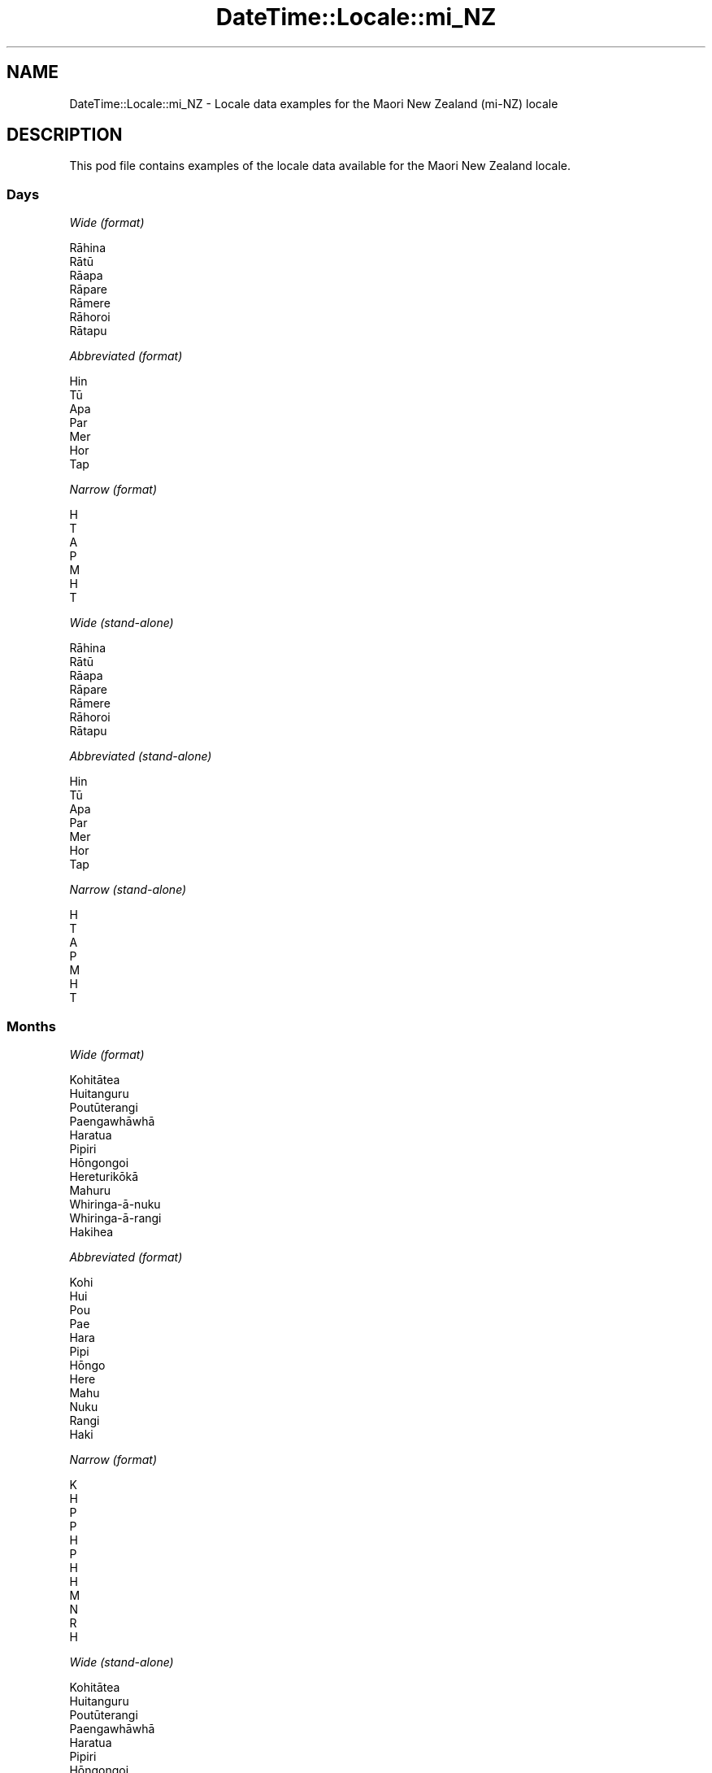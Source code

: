 .\" Automatically generated by Pod::Man 4.11 (Pod::Simple 3.35)
.\"
.\" Standard preamble:
.\" ========================================================================
.de Sp \" Vertical space (when we can't use .PP)
.if t .sp .5v
.if n .sp
..
.de Vb \" Begin verbatim text
.ft CW
.nf
.ne \\$1
..
.de Ve \" End verbatim text
.ft R
.fi
..
.\" Set up some character translations and predefined strings.  \*(-- will
.\" give an unbreakable dash, \*(PI will give pi, \*(L" will give a left
.\" double quote, and \*(R" will give a right double quote.  \*(C+ will
.\" give a nicer C++.  Capital omega is used to do unbreakable dashes and
.\" therefore won't be available.  \*(C` and \*(C' expand to `' in nroff,
.\" nothing in troff, for use with C<>.
.tr \(*W-
.ds C+ C\v'-.1v'\h'-1p'\s-2+\h'-1p'+\s0\v'.1v'\h'-1p'
.ie n \{\
.    ds -- \(*W-
.    ds PI pi
.    if (\n(.H=4u)&(1m=24u) .ds -- \(*W\h'-12u'\(*W\h'-12u'-\" diablo 10 pitch
.    if (\n(.H=4u)&(1m=20u) .ds -- \(*W\h'-12u'\(*W\h'-8u'-\"  diablo 12 pitch
.    ds L" ""
.    ds R" ""
.    ds C` ""
.    ds C' ""
'br\}
.el\{\
.    ds -- \|\(em\|
.    ds PI \(*p
.    ds L" ``
.    ds R" ''
.    ds C`
.    ds C'
'br\}
.\"
.\" Escape single quotes in literal strings from groff's Unicode transform.
.ie \n(.g .ds Aq \(aq
.el       .ds Aq '
.\"
.\" If the F register is >0, we'll generate index entries on stderr for
.\" titles (.TH), headers (.SH), subsections (.SS), items (.Ip), and index
.\" entries marked with X<> in POD.  Of course, you'll have to process the
.\" output yourself in some meaningful fashion.
.\"
.\" Avoid warning from groff about undefined register 'F'.
.de IX
..
.nr rF 0
.if \n(.g .if rF .nr rF 1
.if (\n(rF:(\n(.g==0)) \{\
.    if \nF \{\
.        de IX
.        tm Index:\\$1\t\\n%\t"\\$2"
..
.        if !\nF==2 \{\
.            nr % 0
.            nr F 2
.        \}
.    \}
.\}
.rr rF
.\" ========================================================================
.\"
.IX Title "DateTime::Locale::mi_NZ 3"
.TH DateTime::Locale::mi_NZ 3 "2019-10-09" "perl v5.30.3" "User Contributed Perl Documentation"
.\" For nroff, turn off justification.  Always turn off hyphenation; it makes
.\" way too many mistakes in technical documents.
.if n .ad l
.nh
.SH "NAME"
DateTime::Locale::mi_NZ \- Locale data examples for the Maori New Zealand (mi\-NZ) locale
.SH "DESCRIPTION"
.IX Header "DESCRIPTION"
This pod file contains examples of the locale data available for the
Maori New Zealand locale.
.SS "Days"
.IX Subsection "Days"
\fIWide (format)\fR
.IX Subsection "Wide (format)"
.PP
.Vb 7
\&  Rāhina
\&  Rātū
\&  Rāapa
\&  Rāpare
\&  Rāmere
\&  Rāhoroi
\&  Rātapu
.Ve
.PP
\fIAbbreviated (format)\fR
.IX Subsection "Abbreviated (format)"
.PP
.Vb 7
\&  Hin
\&  Tū
\&  Apa
\&  Par
\&  Mer
\&  Hor
\&  Tap
.Ve
.PP
\fINarrow (format)\fR
.IX Subsection "Narrow (format)"
.PP
.Vb 7
\&  H
\&  T
\&  A
\&  P
\&  M
\&  H
\&  T
.Ve
.PP
\fIWide (stand-alone)\fR
.IX Subsection "Wide (stand-alone)"
.PP
.Vb 7
\&  Rāhina
\&  Rātū
\&  Rāapa
\&  Rāpare
\&  Rāmere
\&  Rāhoroi
\&  Rātapu
.Ve
.PP
\fIAbbreviated (stand-alone)\fR
.IX Subsection "Abbreviated (stand-alone)"
.PP
.Vb 7
\&  Hin
\&  Tū
\&  Apa
\&  Par
\&  Mer
\&  Hor
\&  Tap
.Ve
.PP
\fINarrow (stand-alone)\fR
.IX Subsection "Narrow (stand-alone)"
.PP
.Vb 7
\&  H
\&  T
\&  A
\&  P
\&  M
\&  H
\&  T
.Ve
.SS "Months"
.IX Subsection "Months"
\fIWide (format)\fR
.IX Subsection "Wide (format)"
.PP
.Vb 12
\&  Kohitātea
\&  Huitanguru
\&  Poutūterangi
\&  Paengawhāwhā
\&  Haratua
\&  Pipiri
\&  Hōngongoi
\&  Hereturikōkā
\&  Mahuru
\&  Whiringa\-ā\-nuku
\&  Whiringa\-ā\-rangi
\&  Hakihea
.Ve
.PP
\fIAbbreviated (format)\fR
.IX Subsection "Abbreviated (format)"
.PP
.Vb 12
\&  Kohi
\&  Hui
\&  Pou
\&  Pae
\&  Hara
\&  Pipi
\&  Hōngo
\&  Here
\&  Mahu
\&  Nuku
\&  Rangi
\&  Haki
.Ve
.PP
\fINarrow (format)\fR
.IX Subsection "Narrow (format)"
.PP
.Vb 12
\&  K
\&  H
\&  P
\&  P
\&  H
\&  P
\&  H
\&  H
\&  M
\&  N
\&  R
\&  H
.Ve
.PP
\fIWide (stand-alone)\fR
.IX Subsection "Wide (stand-alone)"
.PP
.Vb 12
\&  Kohitātea
\&  Huitanguru
\&  Poutūterangi
\&  Paengawhāwhā
\&  Haratua
\&  Pipiri
\&  Hōngongoi
\&  Hereturikōkā
\&  Mahuru
\&  Whiringa\-ā\-nuku
\&  Whiringa\-ā\-rangi
\&  Hakihea
.Ve
.PP
\fIAbbreviated (stand-alone)\fR
.IX Subsection "Abbreviated (stand-alone)"
.PP
.Vb 12
\&  Kohi
\&  Hui
\&  Pou
\&  Pae
\&  Hara
\&  Pipi
\&  Hōngo
\&  Here
\&  Mahu
\&  Nuku
\&  Rangi
\&  Haki
.Ve
.PP
\fINarrow (stand-alone)\fR
.IX Subsection "Narrow (stand-alone)"
.PP
.Vb 12
\&  K
\&  H
\&  P
\&  P
\&  H
\&  P
\&  H
\&  H
\&  M
\&  N
\&  R
\&  H
.Ve
.SS "Quarters"
.IX Subsection "Quarters"
\fIWide (format)\fR
.IX Subsection "Wide (format)"
.PP
.Vb 4
\&  Hauwhā tuatahi
\&  Hauwhā tuarua
\&  Hauwhā tuatoru
\&  Hauwhā tuawhā
.Ve
.PP
\fIAbbreviated (format)\fR
.IX Subsection "Abbreviated (format)"
.PP
.Vb 4
\&  HW1
\&  HW2
\&  HW3
\&  HW4
.Ve
.PP
\fINarrow (format)\fR
.IX Subsection "Narrow (format)"
.PP
.Vb 4
\&  1
\&  2
\&  3
\&  4
.Ve
.PP
\fIWide (stand-alone)\fR
.IX Subsection "Wide (stand-alone)"
.PP
.Vb 4
\&  Hauwhā tuatahi
\&  Hauwhā tuarua
\&  Hauwhā tuatoru
\&  Hauwhā tuawhā
.Ve
.PP
\fIAbbreviated (stand-alone)\fR
.IX Subsection "Abbreviated (stand-alone)"
.PP
.Vb 4
\&  HW1
\&  HW2
\&  HW3
\&  HW4
.Ve
.PP
\fINarrow (stand-alone)\fR
.IX Subsection "Narrow (stand-alone)"
.PP
.Vb 4
\&  1
\&  2
\&  3
\&  4
.Ve
.SS "Eras"
.IX Subsection "Eras"
\fIWide (format)\fR
.IX Subsection "Wide (format)"
.PP
.Vb 2
\&  BCE
\&  CE
.Ve
.PP
\fIAbbreviated (format)\fR
.IX Subsection "Abbreviated (format)"
.PP
.Vb 2
\&  BCE
\&  CE
.Ve
.PP
\fINarrow (format)\fR
.IX Subsection "Narrow (format)"
.PP
.Vb 2
\&  BCE
\&  CE
.Ve
.SS "Date Formats"
.IX Subsection "Date Formats"
\fIFull\fR
.IX Subsection "Full"
.PP
.Vb 3
\&   2008\-02\-05T18:30:30 = Rātū, 5 Huitanguru 2008
\&   1995\-12\-22T09:05:02 = Rāmere, 22 Hakihea 1995
\&  \-0010\-09\-15T04:44:23 = Rāhoroi, 15 Mahuru \-10
.Ve
.PP
\fILong\fR
.IX Subsection "Long"
.PP
.Vb 3
\&   2008\-02\-05T18:30:30 = 5 Huitanguru 2008
\&   1995\-12\-22T09:05:02 = 22 Hakihea 1995
\&  \-0010\-09\-15T04:44:23 = 15 Mahuru \-10
.Ve
.PP
\fIMedium\fR
.IX Subsection "Medium"
.PP
.Vb 3
\&   2008\-02\-05T18:30:30 = 5 Hui 2008
\&   1995\-12\-22T09:05:02 = 22 Haki 1995
\&  \-0010\-09\-15T04:44:23 = 15 Mahu \-10
.Ve
.PP
\fIShort\fR
.IX Subsection "Short"
.PP
.Vb 3
\&   2008\-02\-05T18:30:30 = 05\-02\-2008
\&   1995\-12\-22T09:05:02 = 22\-12\-1995
\&  \-0010\-09\-15T04:44:23 = 15\-09\-\-10
.Ve
.SS "Time Formats"
.IX Subsection "Time Formats"
\fIFull\fR
.IX Subsection "Full"
.PP
.Vb 3
\&   2008\-02\-05T18:30:30 = 6:30:30 PM UTC
\&   1995\-12\-22T09:05:02 = 9:05:02 AM UTC
\&  \-0010\-09\-15T04:44:23 = 4:44:23 AM UTC
.Ve
.PP
\fILong\fR
.IX Subsection "Long"
.PP
.Vb 3
\&   2008\-02\-05T18:30:30 = 6:30:30 PM UTC
\&   1995\-12\-22T09:05:02 = 9:05:02 AM UTC
\&  \-0010\-09\-15T04:44:23 = 4:44:23 AM UTC
.Ve
.PP
\fIMedium\fR
.IX Subsection "Medium"
.PP
.Vb 3
\&   2008\-02\-05T18:30:30 = 6:30:30 PM
\&   1995\-12\-22T09:05:02 = 9:05:02 AM
\&  \-0010\-09\-15T04:44:23 = 4:44:23 AM
.Ve
.PP
\fIShort\fR
.IX Subsection "Short"
.PP
.Vb 3
\&   2008\-02\-05T18:30:30 = 6:30 PM
\&   1995\-12\-22T09:05:02 = 9:05 AM
\&  \-0010\-09\-15T04:44:23 = 4:44 AM
.Ve
.SS "Datetime Formats"
.IX Subsection "Datetime Formats"
\fIFull\fR
.IX Subsection "Full"
.PP
.Vb 3
\&   2008\-02\-05T18:30:30 = Rātū, 5 Huitanguru 2008 6:30:30 PM UTC
\&   1995\-12\-22T09:05:02 = Rāmere, 22 Hakihea 1995 9:05:02 AM UTC
\&  \-0010\-09\-15T04:44:23 = Rāhoroi, 15 Mahuru \-10 4:44:23 AM UTC
.Ve
.PP
\fILong\fR
.IX Subsection "Long"
.PP
.Vb 3
\&   2008\-02\-05T18:30:30 = 5 Huitanguru 2008 6:30:30 PM UTC
\&   1995\-12\-22T09:05:02 = 22 Hakihea 1995 9:05:02 AM UTC
\&  \-0010\-09\-15T04:44:23 = 15 Mahuru \-10 4:44:23 AM UTC
.Ve
.PP
\fIMedium\fR
.IX Subsection "Medium"
.PP
.Vb 3
\&   2008\-02\-05T18:30:30 = 5 Hui 2008 6:30:30 PM
\&   1995\-12\-22T09:05:02 = 22 Haki 1995 9:05:02 AM
\&  \-0010\-09\-15T04:44:23 = 15 Mahu \-10 4:44:23 AM
.Ve
.PP
\fIShort\fR
.IX Subsection "Short"
.PP
.Vb 3
\&   2008\-02\-05T18:30:30 = 05\-02\-2008 6:30 PM
\&   1995\-12\-22T09:05:02 = 22\-12\-1995 9:05 AM
\&  \-0010\-09\-15T04:44:23 = 15\-09\-\-10 4:44 AM
.Ve
.SS "Available Formats"
.IX Subsection "Available Formats"
\fIBh (h B)\fR
.IX Subsection "Bh (h B)"
.PP
.Vb 3
\&   2008\-02\-05T18:30:30 = 6 B
\&   1995\-12\-22T09:05:02 = 9 B
\&  \-0010\-09\-15T04:44:23 = 4 B
.Ve
.PP
\fIBhm (h:mm B)\fR
.IX Subsection "Bhm (h:mm B)"
.PP
.Vb 3
\&   2008\-02\-05T18:30:30 = 6:30 B
\&   1995\-12\-22T09:05:02 = 9:05 B
\&  \-0010\-09\-15T04:44:23 = 4:44 B
.Ve
.PP
\fIBhms (h:mm:ss B)\fR
.IX Subsection "Bhms (h:mm:ss B)"
.PP
.Vb 3
\&   2008\-02\-05T18:30:30 = 6:30:30 B
\&   1995\-12\-22T09:05:02 = 9:05:02 B
\&  \-0010\-09\-15T04:44:23 = 4:44:23 B
.Ve
.PP
\fIE (ccc)\fR
.IX Subsection "E (ccc)"
.PP
.Vb 3
\&   2008\-02\-05T18:30:30 = Tū
\&   1995\-12\-22T09:05:02 = Mer
\&  \-0010\-09\-15T04:44:23 = Hor
.Ve
.PP
\fIEBhm (E h:mm B)\fR
.IX Subsection "EBhm (E h:mm B)"
.PP
.Vb 3
\&   2008\-02\-05T18:30:30 = Tū 6:30 B
\&   1995\-12\-22T09:05:02 = Mer 9:05 B
\&  \-0010\-09\-15T04:44:23 = Hor 4:44 B
.Ve
.PP
\fIEBhms (E h:mm:ss B)\fR
.IX Subsection "EBhms (E h:mm:ss B)"
.PP
.Vb 3
\&   2008\-02\-05T18:30:30 = Tū 6:30:30 B
\&   1995\-12\-22T09:05:02 = Mer 9:05:02 B
\&  \-0010\-09\-15T04:44:23 = Hor 4:44:23 B
.Ve
.PP
\fIEHm (E HH:mm)\fR
.IX Subsection "EHm (E HH:mm)"
.PP
.Vb 3
\&   2008\-02\-05T18:30:30 = Tū 18:30
\&   1995\-12\-22T09:05:02 = Mer 09:05
\&  \-0010\-09\-15T04:44:23 = Hor 04:44
.Ve
.PP
\fIEHms (E HH:mm:ss)\fR
.IX Subsection "EHms (E HH:mm:ss)"
.PP
.Vb 3
\&   2008\-02\-05T18:30:30 = Tū 18:30:30
\&   1995\-12\-22T09:05:02 = Mer 09:05:02
\&  \-0010\-09\-15T04:44:23 = Hor 04:44:23
.Ve
.PP
\fIEd (E, d)\fR
.IX Subsection "Ed (E, d)"
.PP
.Vb 3
\&   2008\-02\-05T18:30:30 = Tū, 5
\&   1995\-12\-22T09:05:02 = Mer, 22
\&  \-0010\-09\-15T04:44:23 = Hor, 15
.Ve
.PP
\fIEhm (E h:mm a)\fR
.IX Subsection "Ehm (E h:mm a)"
.PP
.Vb 3
\&   2008\-02\-05T18:30:30 = Tū 6:30 PM
\&   1995\-12\-22T09:05:02 = Mer 9:05 AM
\&  \-0010\-09\-15T04:44:23 = Hor 4:44 AM
.Ve
.PP
\fIEhms (E h:mm:ss a)\fR
.IX Subsection "Ehms (E h:mm:ss a)"
.PP
.Vb 3
\&   2008\-02\-05T18:30:30 = Tū 6:30:30 PM
\&   1995\-12\-22T09:05:02 = Mer 9:05:02 AM
\&  \-0010\-09\-15T04:44:23 = Hor 4:44:23 AM
.Ve
.PP
\fIGy (y G)\fR
.IX Subsection "Gy (y G)"
.PP
.Vb 3
\&   2008\-02\-05T18:30:30 = 2008 CE
\&   1995\-12\-22T09:05:02 = 1995 CE
\&  \-0010\-09\-15T04:44:23 = \-10 BCE
.Ve
.PP
\fIGyMMM (\s-1MMM\s0 y G)\fR
.IX Subsection "GyMMM (MMM y G)"
.PP
.Vb 3
\&   2008\-02\-05T18:30:30 = Hui 2008 CE
\&   1995\-12\-22T09:05:02 = Haki 1995 CE
\&  \-0010\-09\-15T04:44:23 = Mahu \-10 BCE
.Ve
.PP
\fIGyMMMEd (E, d \s-1MMM\s0 y G)\fR
.IX Subsection "GyMMMEd (E, d MMM y G)"
.PP
.Vb 3
\&   2008\-02\-05T18:30:30 = Tū, 5 Hui 2008 CE
\&   1995\-12\-22T09:05:02 = Mer, 22 Haki 1995 CE
\&  \-0010\-09\-15T04:44:23 = Hor, 15 Mahu \-10 BCE
.Ve
.PP
\fIGyMMMd (d \s-1MMM\s0 y G)\fR
.IX Subsection "GyMMMd (d MMM y G)"
.PP
.Vb 3
\&   2008\-02\-05T18:30:30 = 5 Hui 2008 CE
\&   1995\-12\-22T09:05:02 = 22 Haki 1995 CE
\&  \-0010\-09\-15T04:44:23 = 15 Mahu \-10 BCE
.Ve
.PP
\fIH (\s-1HH\s0)\fR
.IX Subsection "H (HH)"
.PP
.Vb 3
\&   2008\-02\-05T18:30:30 = 18
\&   1995\-12\-22T09:05:02 = 09
\&  \-0010\-09\-15T04:44:23 = 04
.Ve
.PP
\fIHm (HH:mm)\fR
.IX Subsection "Hm (HH:mm)"
.PP
.Vb 3
\&   2008\-02\-05T18:30:30 = 18:30
\&   1995\-12\-22T09:05:02 = 09:05
\&  \-0010\-09\-15T04:44:23 = 04:44
.Ve
.PP
\fIHms (HH:mm:ss)\fR
.IX Subsection "Hms (HH:mm:ss)"
.PP
.Vb 3
\&   2008\-02\-05T18:30:30 = 18:30:30
\&   1995\-12\-22T09:05:02 = 09:05:02
\&  \-0010\-09\-15T04:44:23 = 04:44:23
.Ve
.PP
\fIHmsv (HH:mm:ss v)\fR
.IX Subsection "Hmsv (HH:mm:ss v)"
.PP
.Vb 3
\&   2008\-02\-05T18:30:30 = 18:30:30 UTC
\&   1995\-12\-22T09:05:02 = 09:05:02 UTC
\&  \-0010\-09\-15T04:44:23 = 04:44:23 UTC
.Ve
.PP
\fIHmv (HH:mm v)\fR
.IX Subsection "Hmv (HH:mm v)"
.PP
.Vb 3
\&   2008\-02\-05T18:30:30 = 18:30 UTC
\&   1995\-12\-22T09:05:02 = 09:05 UTC
\&  \-0010\-09\-15T04:44:23 = 04:44 UTC
.Ve
.PP
\fIM (L)\fR
.IX Subsection "M (L)"
.PP
.Vb 3
\&   2008\-02\-05T18:30:30 = 2
\&   1995\-12\-22T09:05:02 = 12
\&  \-0010\-09\-15T04:44:23 = 9
.Ve
.PP
\fIMEd (E, dd-MM)\fR
.IX Subsection "MEd (E, dd-MM)"
.PP
.Vb 3
\&   2008\-02\-05T18:30:30 = Tū, 05\-02
\&   1995\-12\-22T09:05:02 = Mer, 22\-12
\&  \-0010\-09\-15T04:44:23 = Hor, 15\-09
.Ve
.PP
\fI\s-1MMM\s0 (\s-1LLL\s0)\fR
.IX Subsection "MMM (LLL)"
.PP
.Vb 3
\&   2008\-02\-05T18:30:30 = Hui
\&   1995\-12\-22T09:05:02 = Haki
\&  \-0010\-09\-15T04:44:23 = Mahu
.Ve
.PP
\fIMMMEd (E, d \s-1MMM\s0)\fR
.IX Subsection "MMMEd (E, d MMM)"
.PP
.Vb 3
\&   2008\-02\-05T18:30:30 = Tū, 5 Hui
\&   1995\-12\-22T09:05:02 = Mer, 22 Haki
\&  \-0010\-09\-15T04:44:23 = Hor, 15 Mahu
.Ve
.PP
\fIMMMMW-count-other ('wiki' W 'o' \s-1MMMM\s0)\fR
.IX Subsection "MMMMW-count-other ('wiki' W 'o' MMMM)"
.PP
.Vb 3
\&   2008\-02\-05T18:30:30 = wiki 1 o Huitanguru
\&   1995\-12\-22T09:05:02 = wiki 3 o Hakihea
\&  \-0010\-09\-15T04:44:23 = wiki 2 o Mahuru
.Ve
.PP
\fIMMMMd (d \s-1MMMM\s0)\fR
.IX Subsection "MMMMd (d MMMM)"
.PP
.Vb 3
\&   2008\-02\-05T18:30:30 = 5 Huitanguru
\&   1995\-12\-22T09:05:02 = 22 Hakihea
\&  \-0010\-09\-15T04:44:23 = 15 Mahuru
.Ve
.PP
\fIMMMd (d \s-1MMM\s0)\fR
.IX Subsection "MMMd (d MMM)"
.PP
.Vb 3
\&   2008\-02\-05T18:30:30 = 5 Hui
\&   1995\-12\-22T09:05:02 = 22 Haki
\&  \-0010\-09\-15T04:44:23 = 15 Mahu
.Ve
.PP
\fIMd (dd-MM)\fR
.IX Subsection "Md (dd-MM)"
.PP
.Vb 3
\&   2008\-02\-05T18:30:30 = 05\-02
\&   1995\-12\-22T09:05:02 = 22\-12
\&  \-0010\-09\-15T04:44:23 = 15\-09
.Ve
.PP
\fId (d)\fR
.IX Subsection "d (d)"
.PP
.Vb 3
\&   2008\-02\-05T18:30:30 = 5
\&   1995\-12\-22T09:05:02 = 22
\&  \-0010\-09\-15T04:44:23 = 15
.Ve
.PP
\fIh (h a)\fR
.IX Subsection "h (h a)"
.PP
.Vb 3
\&   2008\-02\-05T18:30:30 = 6 PM
\&   1995\-12\-22T09:05:02 = 9 AM
\&  \-0010\-09\-15T04:44:23 = 4 AM
.Ve
.PP
\fIhm (h:mm a)\fR
.IX Subsection "hm (h:mm a)"
.PP
.Vb 3
\&   2008\-02\-05T18:30:30 = 6:30 PM
\&   1995\-12\-22T09:05:02 = 9:05 AM
\&  \-0010\-09\-15T04:44:23 = 4:44 AM
.Ve
.PP
\fIhms (h:mm:ss a)\fR
.IX Subsection "hms (h:mm:ss a)"
.PP
.Vb 3
\&   2008\-02\-05T18:30:30 = 6:30:30 PM
\&   1995\-12\-22T09:05:02 = 9:05:02 AM
\&  \-0010\-09\-15T04:44:23 = 4:44:23 AM
.Ve
.PP
\fIhmsv (h:mm:ss a v)\fR
.IX Subsection "hmsv (h:mm:ss a v)"
.PP
.Vb 3
\&   2008\-02\-05T18:30:30 = 6:30:30 PM UTC
\&   1995\-12\-22T09:05:02 = 9:05:02 AM UTC
\&  \-0010\-09\-15T04:44:23 = 4:44:23 AM UTC
.Ve
.PP
\fIhmv (h:mm a v)\fR
.IX Subsection "hmv (h:mm a v)"
.PP
.Vb 3
\&   2008\-02\-05T18:30:30 = 6:30 PM UTC
\&   1995\-12\-22T09:05:02 = 9:05 AM UTC
\&  \-0010\-09\-15T04:44:23 = 4:44 AM UTC
.Ve
.PP
\fIms (mm:ss)\fR
.IX Subsection "ms (mm:ss)"
.PP
.Vb 3
\&   2008\-02\-05T18:30:30 = 30:30
\&   1995\-12\-22T09:05:02 = 05:02
\&  \-0010\-09\-15T04:44:23 = 44:23
.Ve
.PP
\fIy (y)\fR
.IX Subsection "y (y)"
.PP
.Vb 3
\&   2008\-02\-05T18:30:30 = 2008
\&   1995\-12\-22T09:05:02 = 1995
\&  \-0010\-09\-15T04:44:23 = \-10
.Ve
.PP
\fIyM (MM-y)\fR
.IX Subsection "yM (MM-y)"
.PP
.Vb 3
\&   2008\-02\-05T18:30:30 = 02\-2008
\&   1995\-12\-22T09:05:02 = 12\-1995
\&  \-0010\-09\-15T04:44:23 = 09\-\-10
.Ve
.PP
\fIyMEd (E, dd-MM-y)\fR
.IX Subsection "yMEd (E, dd-MM-y)"
.PP
.Vb 3
\&   2008\-02\-05T18:30:30 = Tū, 05\-02\-2008
\&   1995\-12\-22T09:05:02 = Mer, 22\-12\-1995
\&  \-0010\-09\-15T04:44:23 = Hor, 15\-09\-\-10
.Ve
.PP
\fIyMMM (\s-1MMM\s0 y)\fR
.IX Subsection "yMMM (MMM y)"
.PP
.Vb 3
\&   2008\-02\-05T18:30:30 = Hui 2008
\&   1995\-12\-22T09:05:02 = Haki 1995
\&  \-0010\-09\-15T04:44:23 = Mahu \-10
.Ve
.PP
\fIyMMMEd (E, d \s-1MMM\s0 y)\fR
.IX Subsection "yMMMEd (E, d MMM y)"
.PP
.Vb 3
\&   2008\-02\-05T18:30:30 = Tū, 5 Hui 2008
\&   1995\-12\-22T09:05:02 = Mer, 22 Haki 1995
\&  \-0010\-09\-15T04:44:23 = Hor, 15 Mahu \-10
.Ve
.PP
\fIyMMMM (\s-1MMMM\s0 y)\fR
.IX Subsection "yMMMM (MMMM y)"
.PP
.Vb 3
\&   2008\-02\-05T18:30:30 = Huitanguru 2008
\&   1995\-12\-22T09:05:02 = Hakihea 1995
\&  \-0010\-09\-15T04:44:23 = Mahuru \-10
.Ve
.PP
\fIyMMMd (d \s-1MMM\s0 y)\fR
.IX Subsection "yMMMd (d MMM y)"
.PP
.Vb 3
\&   2008\-02\-05T18:30:30 = 5 Hui 2008
\&   1995\-12\-22T09:05:02 = 22 Haki 1995
\&  \-0010\-09\-15T04:44:23 = 15 Mahu \-10
.Ve
.PP
\fIyMd (dd-MM-y)\fR
.IX Subsection "yMd (dd-MM-y)"
.PP
.Vb 3
\&   2008\-02\-05T18:30:30 = 05\-02\-2008
\&   1995\-12\-22T09:05:02 = 22\-12\-1995
\&  \-0010\-09\-15T04:44:23 = 15\-09\-\-10
.Ve
.PP
\fIyQQQ (\s-1QQQ\s0 y)\fR
.IX Subsection "yQQQ (QQQ y)"
.PP
.Vb 3
\&   2008\-02\-05T18:30:30 = HW1 2008
\&   1995\-12\-22T09:05:02 = HW4 1995
\&  \-0010\-09\-15T04:44:23 = HW3 \-10
.Ve
.PP
\fIyQQQQ (\s-1QQQQ\s0 y)\fR
.IX Subsection "yQQQQ (QQQQ y)"
.PP
.Vb 3
\&   2008\-02\-05T18:30:30 = Hauwhā tuatahi 2008
\&   1995\-12\-22T09:05:02 = Hauwhā tuawhā 1995
\&  \-0010\-09\-15T04:44:23 = Hauwhā tuatoru \-10
.Ve
.PP
\fIyw-count-other ('wiki' w 'o' Y)\fR
.IX Subsection "yw-count-other ('wiki' w 'o' Y)"
.PP
.Vb 3
\&   2008\-02\-05T18:30:30 = wiki 6 o 2008
\&   1995\-12\-22T09:05:02 = wiki 51 o 1995
\&  \-0010\-09\-15T04:44:23 = wiki 37 o \-10
.Ve
.SS "Miscellaneous"
.IX Subsection "Miscellaneous"
\fIPrefers 24 hour time?\fR
.IX Subsection "Prefers 24 hour time?"
.PP
No
.PP
\fILocal first day of the week\fR
.IX Subsection "Local first day of the week"
.PP
1 (Rāhina)
.SH "SUPPORT"
.IX Header "SUPPORT"
See DateTime::Locale.
